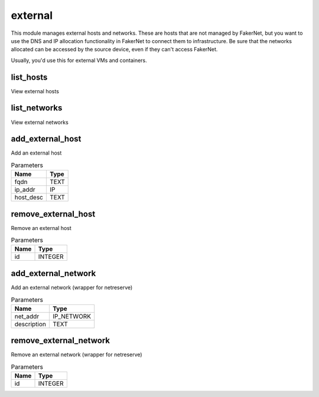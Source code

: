 .. _module-external:

external
========

    
This module manages external hosts and networks. These are hosts that are not managed by FakerNet, but you want to use the DNS and IP allocation functionality in FakerNet to connect them to infrastructure. Be sure that the networks allocated can be accessed by the source device, even if they can't access FakerNet.

Usually, you'd use this for external VMs and containers.

list_hosts
^^^^^^^^^^

View external hosts

list_networks
^^^^^^^^^^^^^

View external networks

add_external_host
^^^^^^^^^^^^^^^^^

Add an external host

..  csv-table:: Parameters
    :header: "Name", "Type"

    "fqdn","TEXT"
    "ip_addr","IP"
    "host_desc","TEXT"

remove_external_host
^^^^^^^^^^^^^^^^^^^^

Remove an external host

..  csv-table:: Parameters
    :header: "Name", "Type"

    "id","INTEGER"

add_external_network
^^^^^^^^^^^^^^^^^^^^

Add an external network (wrapper for netreserve)

..  csv-table:: Parameters
    :header: "Name", "Type"

    "net_addr","IP_NETWORK"
    "description","TEXT"

remove_external_network
^^^^^^^^^^^^^^^^^^^^^^^

Remove an external network (wrapper for netreserve)

..  csv-table:: Parameters
    :header: "Name", "Type"

    "id","INTEGER"

